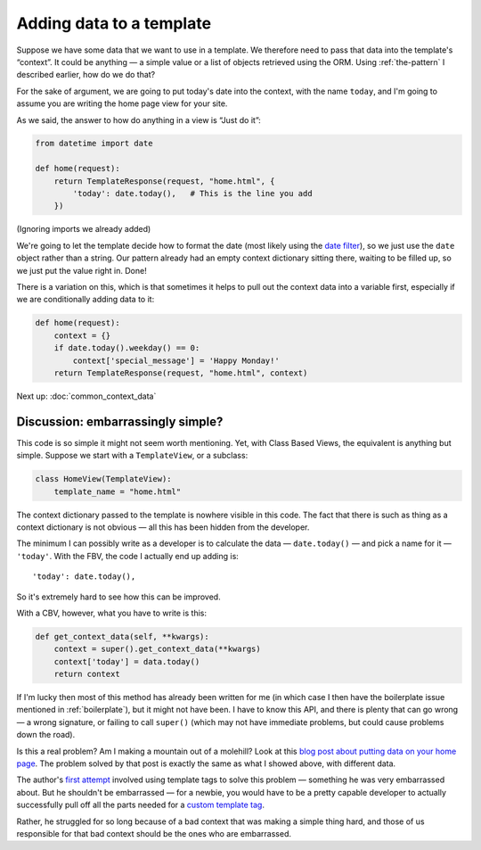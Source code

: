 Adding data to a template
=========================

Suppose we have some data that we want to use in a template. We therefore need
to pass that data into the template's “context”. It could be anything — a simple
value or a list of objects retrieved using the ORM. Using :ref:`the-pattern` I
described earlier, how do we do that?

For the sake of argument, we are going to put today's date into the context,
with the name ``today``, and I'm going to assume you are writing the home page
view for your site.

As we said, the answer to how do anything in a view is “Just do it”:

.. code-block:: python

   from datetime import date

   def home(request):
       return TemplateResponse(request, "home.html", {
           'today': date.today(),   # This is the line you add
       })

(Ignoring imports we already added)

We're going to let the template decide how to format the date (most likely using
the `date filter
<https://docs.djangoproject.com/en/3.0/ref/templates/builtins/#date>`_), so we
just use the ``date`` object rather than a string. Our pattern already had an
empty context dictionary sitting there, waiting to be filled up, so we just put
the value right in. Done!

There is a variation on this, which is that sometimes it helps to pull out the context
data into a variable first, especially if we are conditionally adding data to
it:

.. code-block:: python

   def home(request):
       context = {}
       if date.today().weekday() == 0:
           context['special_message'] = 'Happy Monday!'
       return TemplateResponse(request, "home.html", context)

Next up: :doc:`common_context_data`


Discussion: embarrassingly simple?
----------------------------------

This code is so simple it might not seem worth mentioning. Yet, with Class Based
Views, the equivalent is anything but simple. Suppose we start with a
``TemplateView``, or a subclass:

.. code-block:: python

   class HomeView(TemplateView):
       template_name = "home.html"


The context dictionary passed to the template is nowhere visible in this code.
The fact that there is such as thing as a context dictionary is not obvious —
all this has been hidden from the developer.

The minimum I can possibly write as a developer is to calculate the data
— ``date.today()`` — and pick a name for it — ``'today'``. With the FBV, the code
I actually end up adding is::

      'today': date.today(),

So it's extremely hard to see how this can be improved.

With a CBV, however, what you have to write is this:

.. code-block:: python

    def get_context_data(self, **kwargs):
        context = super().get_context_data(**kwargs)
        context['today'] = data.today()
        return context

If I'm lucky then most of this method has already been written for me (in which
case I then have the boilerplate issue mentioned in :ref:`boilerplate`), but it
might not have been. I have to know this API, and there is plenty that can go
wrong — a wrong signature, or failing to call ``super()`` (which may not have
immediate problems, but could cause problems down the road).

Is this a real problem? Am I making a mountain out of a molehill? Look at this
`blog post about putting data on your home page
<https://rasulkireev.com/django-get-context-data>`_. The problem solved by that
post is exactly the same as what I showed above, with different data.

The author's `first attempt
<https://twitter.com/rasulkireev/status/1230974745644060678>`_ involved using
template tags to solve this problem — something he was very embarrassed about.
But he shouldn't be embarrassed — for a newbie, you would have to be a pretty
capable developer to actually successfully pull off all the parts needed for a
`custom template tag
<https://docs.djangoproject.com/en/3.0/howto/custom-template-tags/>`_.

Rather, he struggled for so long because of a bad context that was making a
simple thing hard, and those of us responsible for that bad context should be
the ones who are embarrassed.
